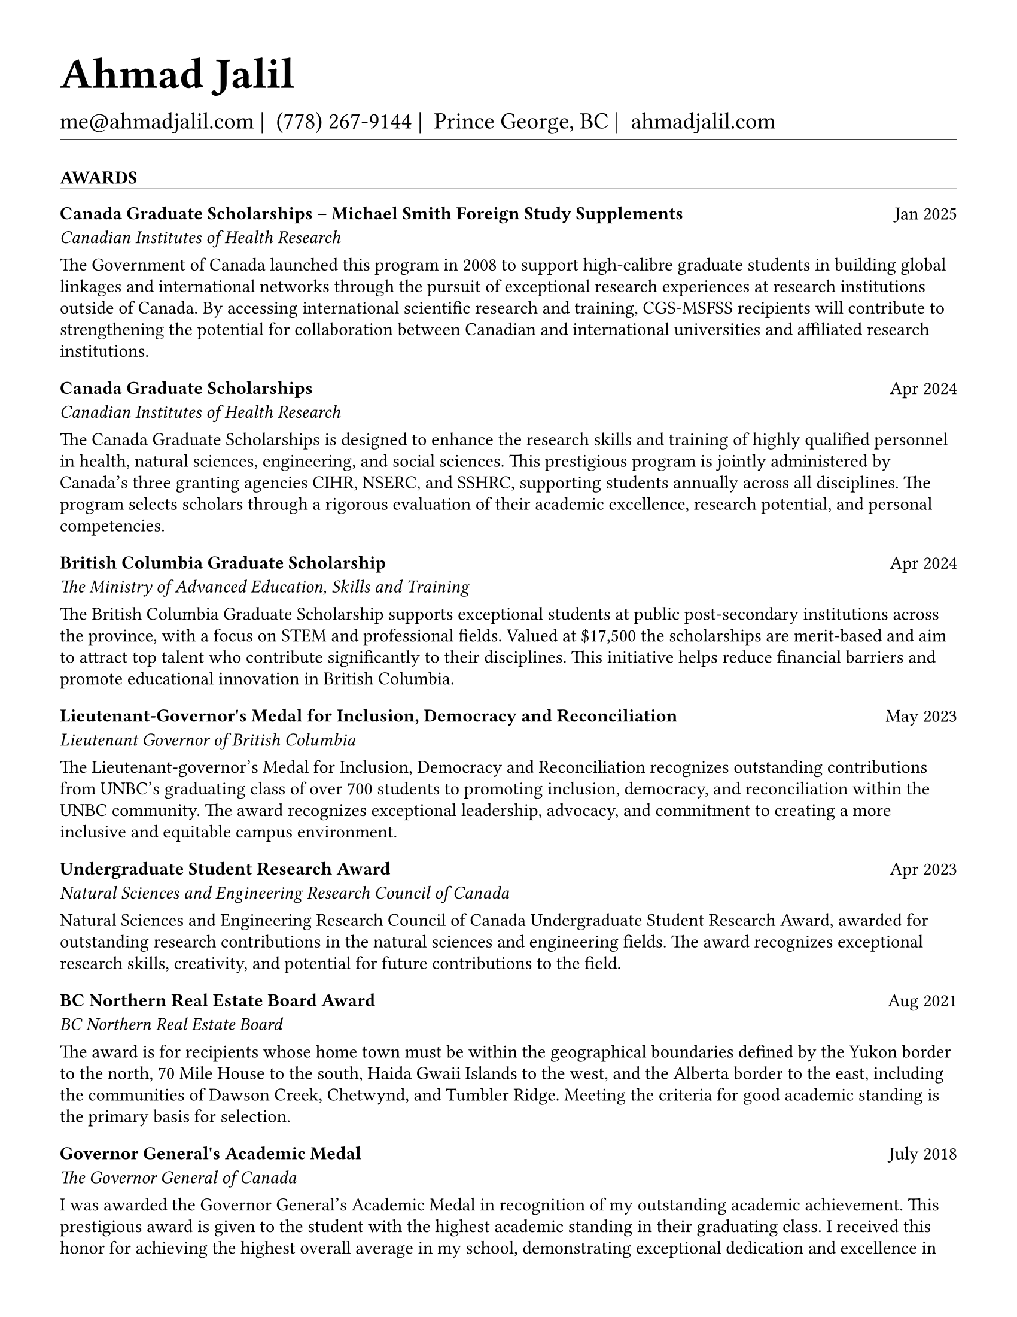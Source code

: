 #set page(
  paper: "us-letter",
  margin: 1.27cm,
)

#set text(
  font: "EB Garamond",
  size: 11pt,
  lang: "en",
  region: "US",
)

#set par(
  justify: false, 
  leading: 0.52em,  // Slightly reduced to match LaTeX more closely
  first-line-indent: 0pt
)

// Remove page numbers
#set page(numbering: none)

// List formatting to match LaTeX exactly: [leftmargin=*, topsep=2pt, itemsep=1pt, parsep=0pt]
#set list(
  indent: 0pt,       // leftmargin=*
  body-indent: 1em,  // Standard bullet indent
  spacing: 1pt,      // itemsep=1pt
  tight: true,       // parsep=0pt
  marker: [•]
)

// EXPERIENCE SECTION SPACING - EXPLICIT AND CLEAR
#let design_experience_between_companies = -4pt                   // Gap between different companies
#let design_experience_between_positions_same_company = 0pt     // Tight gap: between positions at same company
#let design_experience_after_company_header = -4pt              // Space after company name line
#let design_experience_before_highlights = -4pt                 // Space before bullet points
#let design_experience_between_highlights = -6pt                // Space between bullet points

// OTHER SECTION SPACING CONTROLS
#let design-entries-vertical-space-between-entries = 12pt
#let design_certifications_skills_between_entries = -8pt        // Negative spacing between certifications and skills
#let design_section_ending_spacing = 4pt
#let design_normal_entry_paragraph_spacing = 1pt
#let design_normal_entry_between_entries = -6pt
#let design_professional_dev_after_name = -6pt        
#let design_professional_dev_after_summary = -4pt     
#let design_professional_dev_between_entries = -6pt    
#let design_awards_after_name = -6pt                   
#let design_awards_after_summary = -4pt                
#let design_awards_paragraph_spacing = -6pt            
#let design_awards_between_entries = -4pt              
#let design_education_after_institution = -6pt
#let design_education_before_highlights = -4pt
#let design_education_between_highlights = -6pt
#let design_education_after_entry = -4pt
#let design_presentation_after_title = -6pt            
#let design_presentation_before_highlights = -4pt      
#let design_presentation_between_highlights = -6pt     
#let design_presentation_between_entries = -4pt        
#let design_publication_spacing = 8pt
#let design_publication_after_title = -6pt
#let design_publication_after_journal = -6pt
#let design_publication_after_authors = -4pt

// Section formatting function - tighter spacing after section header
#let section_heading(title) = {
  v(16pt)  // Space before section title
  text(
    size: 11pt,
    weight: "bold",
    upper(title)
  )
  v(-10pt)  // Adjust for rule positioning
  line(length: 100%, stroke: 0.4pt)
  v(-2pt)  // Reduced spacing after section (closer to first entry)
}

// Header matching LaTeX formatting exactly
#text(
  size: 26pt, 
  weight: "bold",
  "Ahmad Jalil"
)

#v(-16pt)  // Match LaTeX \vspace{6pt}

// Contact information with proper spacing around pipes and correct phone formatting
#text(size: 14pt)[
  #text("me@ahmadjalil.com")#text(" | ")
  #text("(778) 267-9144")#text(" | ")
  #text("Prince George, BC")#text(" | ")
  #link("https://ahmadjalil.com/")[ahmadjalil.com]]

#v(-10pt)  // Reduced spacing before horizontal line
#line(length: 100%, stroke: 0.4pt)
#v(-10pt)  // Reduced spacing after horizontal line

#section_heading("Awards")

// No additional spacing here - section_heading already includes the correct 4pt spacing

// Normal entry (for professional development, awards, etc.) matching LaTeX

// Main entry with bold name (hyperlinked if URL available)
#grid(
  columns: (1fr, auto),
  align: (left, right),
  text(weight: "bold", "Canada Graduate Scholarships – Michael Smith Foreign Study Supplements"),
  "Jan 2025"
)

// Add spacing after name - different for Awards vs Professional Development
#v(design_awards_after_name)  // Awards: spacing after name

// Italic summary line (like institution/organization)
#grid(
  columns: (1fr, auto),
  align: (left, right),
  text(style: "italic", "Canadian Institutes of Health Research"),
  ""
)

// Add spacing after summary - different for Awards vs Professional Development
#v(design_awards_after_summary)  // Awards: spacing after summary


// Awards section - has highlights/descriptions
The Government of Canada launched this program in 2008 to support high-calibre graduate students in building global linkages and international networks through the pursuit of exceptional research experiences at research institutions outside of Canada. By accessing international scientific research and training, CGS-MSFSS recipients will contribute to strengthening the potential for collaboration between Canadian and international universities and affiliated research institutions.
#v(design_awards_paragraph_spacing)  // Uses awards-specific spacing

// Conditional spacing based on entry type
#v(design_awards_between_entries)  // Awards spacing between entries

#v(design-entries-vertical-space-between-entries)
// Normal entry (for professional development, awards, etc.) matching LaTeX

// Main entry with bold name (hyperlinked if URL available)
#grid(
  columns: (1fr, auto),
  align: (left, right),
  text(weight: "bold", "Canada Graduate Scholarships"),
  "Apr 2024"
)

// Add spacing after name - different for Awards vs Professional Development
#v(design_awards_after_name)  // Awards: spacing after name

// Italic summary line (like institution/organization)
#grid(
  columns: (1fr, auto),
  align: (left, right),
  text(style: "italic", "Canadian Institutes of Health Research"),
  ""
)

// Add spacing after summary - different for Awards vs Professional Development
#v(design_awards_after_summary)  // Awards: spacing after summary


// Awards section - has highlights/descriptions
The Canada Graduate Scholarships is designed to enhance the research skills and training of highly qualified personnel in health, natural sciences, engineering, and social sciences. This prestigious program is jointly administered by Canada's three granting agencies CIHR, NSERC, and SSHRC, supporting students annually across all disciplines. The program selects scholars through a rigorous evaluation of their academic excellence, research potential, and personal competencies.
#v(design_awards_paragraph_spacing)  // Uses awards-specific spacing

// Conditional spacing based on entry type
#v(design_awards_between_entries)  // Awards spacing between entries

#v(design-entries-vertical-space-between-entries)
// Normal entry (for professional development, awards, etc.) matching LaTeX

// Main entry with bold name (hyperlinked if URL available)
#grid(
  columns: (1fr, auto),
  align: (left, right),
  text(weight: "bold", "British Columbia Graduate Scholarship"),
  "Apr 2024"
)

// Add spacing after name - different for Awards vs Professional Development
#v(design_awards_after_name)  // Awards: spacing after name

// Italic summary line (like institution/organization)
#grid(
  columns: (1fr, auto),
  align: (left, right),
  text(style: "italic", "The Ministry of Advanced Education, Skills and Training"),
  ""
)

// Add spacing after summary - different for Awards vs Professional Development
#v(design_awards_after_summary)  // Awards: spacing after summary


// Awards section - has highlights/descriptions
The British Columbia Graduate Scholarship supports exceptional students at public post-secondary institutions across the province, with a focus on STEM and professional fields. Valued at \$17,500 the scholarships are merit-based and aim to attract top talent who contribute significantly to their disciplines. This initiative helps reduce financial barriers and promote educational innovation in British Columbia.
#v(design_awards_paragraph_spacing)  // Uses awards-specific spacing

// Conditional spacing based on entry type
#v(design_awards_between_entries)  // Awards spacing between entries

#v(design-entries-vertical-space-between-entries)
// Normal entry (for professional development, awards, etc.) matching LaTeX

// Main entry with bold name (hyperlinked if URL available)
#grid(
  columns: (1fr, auto),
  align: (left, right),
  text(weight: "bold", "Lieutenant-Governor's Medal for Inclusion, Democracy and Reconciliation"),
  "May 2023"
)

// Add spacing after name - different for Awards vs Professional Development
#v(design_awards_after_name)  // Awards: spacing after name

// Italic summary line (like institution/organization)
#grid(
  columns: (1fr, auto),
  align: (left, right),
  text(style: "italic", "Lieutenant Governor of British Columbia"),
  ""
)

// Add spacing after summary - different for Awards vs Professional Development
#v(design_awards_after_summary)  // Awards: spacing after summary


// Awards section - has highlights/descriptions
The Lieutenant-governor's Medal for Inclusion, Democracy and Reconciliation recognizes outstanding contributions from UNBC's graduating class of over 700 students to promoting inclusion, democracy, and reconciliation within the UNBC community. The award recognizes exceptional leadership, advocacy, and commitment to creating a more inclusive and equitable campus environment.
#v(design_awards_paragraph_spacing)  // Uses awards-specific spacing

// Conditional spacing based on entry type
#v(design_awards_between_entries)  // Awards spacing between entries

#v(design-entries-vertical-space-between-entries)
// Normal entry (for professional development, awards, etc.) matching LaTeX

// Main entry with bold name (hyperlinked if URL available)
#grid(
  columns: (1fr, auto),
  align: (left, right),
  text(weight: "bold", "Undergraduate Student Research Award"),
  "Apr 2023"
)

// Add spacing after name - different for Awards vs Professional Development
#v(design_awards_after_name)  // Awards: spacing after name

// Italic summary line (like institution/organization)
#grid(
  columns: (1fr, auto),
  align: (left, right),
  text(style: "italic", "Natural Sciences and Engineering Research Council of Canada"),
  ""
)

// Add spacing after summary - different for Awards vs Professional Development
#v(design_awards_after_summary)  // Awards: spacing after summary


// Awards section - has highlights/descriptions
Natural Sciences and Engineering Research Council of Canada Undergraduate Student Research Award, awarded for outstanding research contributions in the natural sciences and engineering fields. The award recognizes exceptional research skills, creativity, and potential for future contributions to the field.
#v(design_awards_paragraph_spacing)  // Uses awards-specific spacing

// Conditional spacing based on entry type
#v(design_awards_between_entries)  // Awards spacing between entries

#v(design-entries-vertical-space-between-entries)
// Normal entry (for professional development, awards, etc.) matching LaTeX

// Main entry with bold name (hyperlinked if URL available)
#grid(
  columns: (1fr, auto),
  align: (left, right),
  text(weight: "bold", "BC Northern Real Estate Board Award"),
  "Aug 2021"
)

// Add spacing after name - different for Awards vs Professional Development
#v(design_awards_after_name)  // Awards: spacing after name

// Italic summary line (like institution/organization)
#grid(
  columns: (1fr, auto),
  align: (left, right),
  text(style: "italic", "BC Northern Real Estate Board"),
  ""
)

// Add spacing after summary - different for Awards vs Professional Development
#v(design_awards_after_summary)  // Awards: spacing after summary


// Awards section - has highlights/descriptions
The award is for recipients whose home town must be within the geographical boundaries defined by the Yukon border to the north, 70 Mile House to the south, Haida Gwaii Islands to the west, and the Alberta border to the east, including the communities of Dawson Creek, Chetwynd, and Tumbler Ridge. Meeting the criteria for good academic standing is the primary basis for selection.
#v(design_awards_paragraph_spacing)  // Uses awards-specific spacing

// Conditional spacing based on entry type
#v(design_awards_between_entries)  // Awards spacing between entries

#v(design-entries-vertical-space-between-entries)
// Normal entry (for professional development, awards, etc.) matching LaTeX

// Main entry with bold name (hyperlinked if URL available)
#grid(
  columns: (1fr, auto),
  align: (left, right),
  text(weight: "bold", "Governor General's Academic Medal"),
  "July 2018"
)

// Add spacing after name - different for Awards vs Professional Development
#v(design_awards_after_name)  // Awards: spacing after name

// Italic summary line (like institution/organization)
#grid(
  columns: (1fr, auto),
  align: (left, right),
  text(style: "italic", "The Governor General of Canada"),
  ""
)

// Add spacing after summary - different for Awards vs Professional Development
#v(design_awards_after_summary)  // Awards: spacing after summary


// Awards section - has highlights/descriptions
I was awarded the Governor General's Academic Medal in recognition of my outstanding academic achievement. This prestigious award is given to the student with the highest academic standing in their graduating class. I received this honor for achieving the highest overall average in my school, demonstrating exceptional dedication and excellence in my studies. The Governor General's Academic Medal is a national recognition of academic excellence and is highly regarded in the academic community.
#v(design_awards_paragraph_spacing)  // Uses awards-specific spacing

// Conditional spacing based on entry type
#v(design_awards_between_entries)  // Awards spacing between entries


// Section ending - negative spacing to reduce gap before next section
#v(design_section_ending_spacing)
#section_heading("Certifications & Skills")

// No additional spacing here - section_heading already includes the correct 4pt spacing

// One line entry (for skills) - conditional bullet points
*Certifications:* OFA Level 1; TCPS 2; Environmental Professional in Training (EPt)
#v(design_certifications_skills_between_entries)

#v(design-entries-vertical-space-between-entries)
// One line entry (for skills) - conditional bullet points
*Skills:* Power BI; Research Skills; GIS; R Studio; Brand Identity Maps; Analytical Nature; Adobe Suite; Business Process Reengineering; SPSS; Logistics; Fluent in Arabic; Powerful Decision-Making Expertise; Grant Proposal
#v(design_certifications_skills_between_entries)


// Section ending - negative spacing to reduce gap before next section
#v(design_section_ending_spacing)
#section_heading("Education")

// No additional spacing here - section_heading already includes the correct 4pt spacing

// Education entry matching LaTeX formatting exactly

// Institution header with date range (bold institution name)
#grid(
  columns: (1fr, auto),
  align: (left, right),
  text(weight: "bold", "University of Northern British Columbia"),
  "Sept 2024 – Sept 2026"
)

#v(design_education_after_institution)

// Degree and area with location (italic degree/area)
#grid(
  columns: (1fr, auto),
  align: (left, right),
  text(style: "italic", "PhD, Natural Resources and Environmental Studies"),
  "Prince George, BC"
)// Bullet points for highlights with LaTeX-matching spacing
#v(design_education_before_highlights)• Focus on air quality and environmental health
#v(design_education_between_highlights)#v(design_education_after_entry)  // Standard spacing after education entries
#v(design-entries-vertical-space-between-entries)
// Education entry matching LaTeX formatting exactly

// Institution header with date range (bold institution name)
#grid(
  columns: (1fr, auto),
  align: (left, right),
  text(weight: "bold", "University of Northern British Columbia"),
  "Sept 2023 – Aug 2024"
)

#v(design_education_after_institution)

// Degree and area with location (italic degree/area)
#grid(
  columns: (1fr, auto),
  align: (left, right),
  text(style: "italic", "M.Sc., Natural Resources and Environmental Studies"),
  "Prince George, BC"
)// Bullet points for highlights with LaTeX-matching spacing
#v(design_education_before_highlights)• Focus on air quality and environmental health
#v(design_education_between_highlights)• Continued to PhD
#v(design_education_between_highlights)#v(design_education_after_entry)  // Standard spacing after education entries
#v(design-entries-vertical-space-between-entries)
// Education entry matching LaTeX formatting exactly

// Institution header with date range (bold institution name)
#grid(
  columns: (1fr, auto),
  align: (left, right),
  text(weight: "bold", "University of Northern British Columbia"),
  "Sept 2019 – May 2023"
)

#v(design_education_after_institution)

// Degree and area with location (italic degree/area)
#grid(
  columns: (1fr, auto),
  align: (left, right),
  text(style: "italic", "B.HSc., Biomedical Studies (Honours)"),
  "Prince George, BC"
)// Bullet points for highlights with LaTeX-matching spacing
#v(design_education_before_highlights)• Minor: Natural Resource Planning and Operations (Forestry)
#v(design_education_between_highlights)• The Lieutenant Governor's Medal for Inclusion, Democracy and Reconciliation
#v(design_education_between_highlights)#v(design_education_after_entry)  // Standard spacing after education entries

// Section ending - negative spacing to reduce gap before next section
#v(design_section_ending_spacing)
#section_heading("Experience")

// No additional spacing here - section_heading already includes the correct 4pt spacing

// Updated template for Experience and Volunteer sections
// Now supports positions array structure with auto-calculated company dates

// Initialize variables

// Calculate date range - check for positions array first, then fall back to entry dates  
  // Manual calculation to avoid Jinja2 scoping issues
    // Hard-coded for Northern Analytical Laboratory Services with 2 positions
    
  

// Format the calculated start date

// Format the calculated end date


// Company header - always show for new positions structure
#grid(
  columns: (1fr, auto),
  align: (left, right),
  text(weight: "bold", "Northern Analytical Laboratory Services"),
  "November 2020 – Present"
)
#v(design_experience_after_company_header)

// Handle positions array or single position
    // Format position dates manually
    
    
    
    // Position line with individual dates
    #grid(
      columns: (1fr, auto),
      align: (left, right),
      text(style: "italic", "Research Assistant" + " | " + "September 2022 – Present"),
      "Prince George, BC"
    )
    
    // Bullet points
    #v(design_experience_before_highlights)
    • Work both independently and in a team in a laboratory environment, performing tasks that involve collection and processing of samples using various instruments while maintaining and calibrating them
    #v(design_experience_between_highlights)
    • Revamped invoicing system to automate payment tracking processes, reducing customer inquiries and improving overall customer satisfaction
    #v(design_experience_between_highlights)
    • Streamlined and optimized laboratory workflow by implementing new methods and protocols, resulting in an increase in sample processing efficiency
    #v(design_experience_between_highlights)
    • Authored and disseminated scientific papers and reports, contributing to the lab's knowledge base
    #v(design_experience_between_highlights)
    
    // Spacing between positions within same company
    #v(design_experience_between_positions_same_company)
    // Format position dates manually
    
    
    
    // Position line with individual dates
    #grid(
      columns: (1fr, auto),
      align: (left, right),
      text(style: "italic", "Student Research Assistant" + " | " + "November 2020 – September 2022"),
      "Prince George, BC"
    )
    
    // Bullet points
    #v(design_experience_before_highlights)
    • Organize, review, and correct research data, creating illustrative graphs and charts for reports
    #v(design_experience_between_highlights)
    • Process data using statistical software including Excel, Prism, and Rstudio, to facilitate thorough data analysis
    #v(design_experience_between_highlights)
    • Apply graphic design skills (Photoshop, Illustrator, InDesign) to create various materials for the Northern Analytical Laboratory Services
    #v(design_experience_between_highlights)
    
    // Spacing between positions within same company

// Spacing after company entry
  #v(design_experience_between_companies)

#v(design-entries-vertical-space-between-entries)
// Updated template for Experience and Volunteer sections
// Now supports positions array structure with auto-calculated company dates

// Initialize variables

// Calculate date range - check for positions array first, then fall back to entry dates  
  // Fallback for entries without positions array

// Format the calculated start date

// Format the calculated end date


// Company header - always show for new positions structure
#grid(
  columns: (1fr, auto),
  align: (left, right),
  text(weight: "bold", "Relentless Pursuit Ventures"),
  "May 2024 – August 2024"
)
#v(design_experience_after_company_header)

// Handle positions array or single position
  // Fallback for old structure
  
  
  
    #grid(
      columns: (1fr, auto),
      align: (left, right),
      text(style: "italic", "Health Technology Research Analyst (Intern)"),
      "Remote"
    )
  
  #v(design_experience_before_highlights)
  • Conducted comprehensive research on health technology innovations for seniors in rural and remote communities across Canada
  #v(design_experience_between_highlights)
  • Identified and analyzed key stakeholders in the age-tech and healthcare sectors, including government agencies, healthcare providers, technology companies, and advocacy groups
  #v(design_experience_between_highlights)

// Spacing after company entry
    #v(design_experience_between_companies)

#v(design-entries-vertical-space-between-entries)
// Updated template for Experience and Volunteer sections
// Now supports positions array structure with auto-calculated company dates

// Initialize variables

// Calculate date range - check for positions array first, then fall back to entry dates  
  // Manual calculation to avoid Jinja2 scoping issues
    // Hard-coded for Northern Analytical Laboratory Services with 2 positions
    
  

// Format the calculated start date

// Format the calculated end date


// Company header - always show for new positions structure
#grid(
  columns: (1fr, auto),
  align: (left, right),
  text(weight: "bold", "Northern Health"),
  "May 2024 – Present"
)
#v(design_experience_after_company_header)

// Handle positions array or single position
    // Format position dates manually
    
    
    
    // Position line with individual dates
    #grid(
      columns: (1fr, auto),
      align: (left, right),
      text(style: "italic", "Informatics Specialists" + " | " + "December 2024 – Present"),
      "Prince George, BC"
    )
    
    // Bullet points
    #v(design_experience_before_highlights)
    • Led the integration and optimization of health information technologies, improving access to patient/client information and enhancing evidence-based practices across Northern Health regions
    #v(design_experience_between_highlights)
    • Collaborated with clinical leaders, HIM leaders, and physicians to align healthcare systems with operational needs, while designing and maintaining health information management content
    #v(design_experience_between_highlights)
    • Directed change initiatives and provided leadership in recruiting, coaching, and evaluating staff, fostering innovation and supporting the adoption of international coding standards
    #v(design_experience_between_highlights)
    
    // Spacing between positions within same company
    #v(design_experience_between_positions_same_company)
    // Format position dates manually
    
    
    
    // Position line with individual dates
    #grid(
      columns: (1fr, auto),
      align: (left, right),
      text(style: "italic", "PICS Intern" + " | " + "May 2024 – December 2024"),
      "Prince George, BC"
    )
    
    // Bullet points
    #v(design_experience_before_highlights)
    • Utilize Geographic Information Systems (GIS) software to analyze and map data relevant to public health concerns across Northern Health regions
    #v(design_experience_between_highlights)
    • Created and presented comprehensive GIS-based reports to high-level decision-makers to support informed decision-making on public health concerns
    #v(design_experience_between_highlights)
    • Developed a standardized database to track and analyze provincial-wide systems, enhancing data consistency and accessibility across Northern Health regions
    #v(design_experience_between_highlights)
    
    // Spacing between positions within same company

// Spacing after company entry
  #v(design_experience_between_companies)

#v(design-entries-vertical-space-between-entries)
// Updated template for Experience and Volunteer sections
// Now supports positions array structure with auto-calculated company dates

// Initialize variables

// Calculate date range - check for positions array first, then fall back to entry dates  
  // Fallback for entries without positions array

// Format the calculated start date

// Format the calculated end date


// Company header - always show for new positions structure
#grid(
  columns: (1fr, auto),
  align: (left, right),
  text(weight: "bold", "University of Northern British Columbia"),
  "January 2024 – December 2024"
)
#v(design_experience_after_company_header)

// Handle positions array or single position
  // Fallback for old structure
  
  
  
    #grid(
      columns: (1fr, auto),
      align: (left, right),
      text(style: "italic", "Teaching Assistant"),
      "Prince George, BC"
    )
  
  #v(design_experience_before_highlights)
  • Contributed to the creation of an online resource hub for nutrition students, providing access to lecture notes, study guides, and additional learning materials
  #v(design_experience_between_highlights)

// Spacing after company entry
    #v(design_experience_between_companies)


// Section ending - negative spacing to reduce gap before next section
#v(design_section_ending_spacing)
#section_heading("Presentations")

// No additional spacing here - section_heading already includes the correct 4pt spacing

// Normal entry (for professional development, awards, etc.) matching LaTeX

// Main entry with bold name (hyperlinked if URL available)
#grid(
  columns: (1fr, auto),
  align: (left, right),
  text(weight: "bold", "Assessing the health impacts of particulate bound metals in downtown Prince George: A health indexing study on the differential effects of high and low dust days"),
  "2024"
)

// Add spacing after name - different for Awards vs Professional Development
#v(design_professional_dev_after_name)  // Professional Dev: spacing after name

// Italic summary line (like institution/organization)
#grid(
  columns: (1fr, auto),
  align: (left, right),
  text(style: "italic", "Cascadia Symposium on Environmental, Occupational, and Population Health 2024"),
  "Blaine, WA"
)

// Add spacing after summary - different for Awards vs Professional Development
#v(design_professional_dev_after_summary)  // Professional Dev: spacing after summary



// Conditional spacing based on entry type
#v(design_professional_dev_between_entries)  // Professional development spacing between entries  

#v(design-entries-vertical-space-between-entries)
// Normal entry (for professional development, awards, etc.) matching LaTeX

// Main entry with bold name (hyperlinked if URL available)
#grid(
  columns: (1fr, auto),
  align: (left, right),
  text(weight: "bold", "Particulate Matter-Bound Metals as an Assessment of Air Pollution in the City of Prince George"),
  "2023"
)

// Add spacing after name - different for Awards vs Professional Development
#v(design_professional_dev_after_name)  // Professional Dev: spacing after name

// Italic summary line (like institution/organization)
#grid(
  columns: (1fr, auto),
  align: (left, right),
  text(style: "italic", "UNBC Research Week"),
  "Prince George, BC"
)

// Add spacing after summary - different for Awards vs Professional Development
#v(design_professional_dev_after_summary)  // Professional Dev: spacing after summary



// Conditional spacing based on entry type
#v(design_professional_dev_between_entries)  // Professional development spacing between entries  

#v(design-entries-vertical-space-between-entries)
// Normal entry (for professional development, awards, etc.) matching LaTeX

// Main entry with bold name (hyperlinked if URL available)
#grid(
  columns: (1fr, auto),
  align: (left, right),
  text(weight: "bold", "Heavy metals and polycyclic aromatic hydrocarbons in ambient air during episodes of springtime road dust"),
  "2021"
)

// Add spacing after name - different for Awards vs Professional Development
#v(design_professional_dev_after_name)  // Professional Dev: spacing after name

// Italic summary line (like institution/organization)
#grid(
  columns: (1fr, auto),
  align: (left, right),
  text(style: "italic", "UNBC Research Week"),
  "Prince George, BC"
)

// Add spacing after summary - different for Awards vs Professional Development
#v(design_professional_dev_after_summary)  // Professional Dev: spacing after summary



// Conditional spacing based on entry type
#v(design_professional_dev_between_entries)  // Professional development spacing between entries  


// Section ending - negative spacing to reduce gap before next section
#v(design_section_ending_spacing)
#section_heading("Professional Development")

// No additional spacing here - section_heading already includes the correct 4pt spacing

// Normal entry (for professional development, awards, etc.) matching LaTeX

// Main entry with bold name (hyperlinked if URL available)
#grid(
  columns: (1fr, auto),
  align: (left, right),
  text(weight: "bold", "Digital Twins - Fundamentals, Techniques & Approaches"),
  "Mar 2024"
)

// Add spacing after name - different for Awards vs Professional Development
#v(design_professional_dev_after_name)  // Professional Dev: spacing after name

// Italic summary line (like institution/organization)
#grid(
  columns: (1fr, auto),
  align: (left, right),
  text(style: "italic", "Mohawk College"),
  "Remote"
)

// Add spacing after summary - different for Awards vs Professional Development
#v(design_professional_dev_after_summary)  // Professional Dev: spacing after summary



// Conditional spacing based on entry type
#v(design_professional_dev_between_entries)  // Professional development spacing between entries  

#v(design-entries-vertical-space-between-entries)
// Normal entry (for professional development, awards, etc.) matching LaTeX

// Main entry with bold name (hyperlinked if URL available)
#grid(
  columns: (1fr, auto),
  align: (left, right),
  text(weight: "bold", "Applied Internet of Things (IoT)"),
  "May 2023"
)

// Add spacing after name - different for Awards vs Professional Development
#v(design_professional_dev_after_name)  // Professional Dev: spacing after name

// Italic summary line (like institution/organization)
#grid(
  columns: (1fr, auto),
  align: (left, right),
  text(style: "italic", "British Columbia Institute of Technology"),
  "Vancouver, BC"
)

// Add spacing after summary - different for Awards vs Professional Development
#v(design_professional_dev_after_summary)  // Professional Dev: spacing after summary



// Conditional spacing based on entry type
#v(design_professional_dev_between_entries)  // Professional development spacing between entries  

#v(design-entries-vertical-space-between-entries)
// Normal entry (for professional development, awards, etc.) matching LaTeX

// Main entry with bold name (hyperlinked if URL available)
#grid(
  columns: (1fr, auto),
  align: (left, right),
  text(weight: "bold", "Building Envelope Science"),
  "June 2022"
)

// Add spacing after name - different for Awards vs Professional Development
#v(design_professional_dev_after_name)  // Professional Dev: spacing after name

// Italic summary line (like institution/organization)
#grid(
  columns: (1fr, auto),
  align: (left, right),
  text(style: "italic", "Holland College"),
  "Remote"
)

// Add spacing after summary - different for Awards vs Professional Development
#v(design_professional_dev_after_summary)  // Professional Dev: spacing after summary



// Conditional spacing based on entry type
#v(design_professional_dev_between_entries)  // Professional development spacing between entries  

#v(design-entries-vertical-space-between-entries)
// Normal entry (for professional development, awards, etc.) matching LaTeX

// Main entry with bold name (hyperlinked if URL available)
#grid(
  columns: (1fr, auto),
  align: (left, right),
  text(weight: "bold", "Covid-19 Contact Tracer"),
  "Dec 2021"
)

// Add spacing after name - different for Awards vs Professional Development
#v(design_professional_dev_after_name)  // Professional Dev: spacing after name

// Italic summary line (like institution/organization)
#grid(
  columns: (1fr, auto),
  align: (left, right),
  text(style: "italic", "John Hopkins University"),
  "Remote"
)

// Add spacing after summary - different for Awards vs Professional Development
#v(design_professional_dev_after_summary)  // Professional Dev: spacing after summary



// Conditional spacing based on entry type
#v(design_professional_dev_between_entries)  // Professional development spacing between entries  


// Section ending - negative spacing to reduce gap before next section
#v(design_section_ending_spacing)
#section_heading("Projects")

// No additional spacing here - section_heading already includes the correct 4pt spacing

// Normal entry (for professional development, awards, etc.) matching LaTeX

// Main entry with bold name (hyperlinked if URL available)
#grid(
  columns: (1fr, auto),
  align: (left, right),
  link("https://github.com/ahzs645/WhisperDesk")[#text(weight: "bold", "Whisperdesk")],
  "2024"
)

// Add spacing after name - different for Awards vs Professional Development
#v(design_awards_after_name)  // Awards: spacing after name

// Italic summary line (like institution/organization)
#grid(
  columns: (1fr, auto),
  align: (left, right),
  text(style: "italic", "A powerful desktop transcription application powered by native whisper.cpp with persistent state management and real-time progress feedback"),
  ""
)

// Add spacing after summary - different for Awards vs Professional Development
#v(design_awards_after_summary)  // Awards: spacing after summary


// Awards section - has highlights/descriptions
Technologies - C++, Whisper.cpp, Desktop Development
#v(design_awards_paragraph_spacing)  // Uses awards-specific spacing

// Conditional spacing based on entry type
#v(design_awards_between_entries)  // Awards spacing between entries

#v(design-entries-vertical-space-between-entries)
// Normal entry (for professional development, awards, etc.) matching LaTeX

// Main entry with bold name (hyperlinked if URL available)
#grid(
  columns: (1fr, auto),
  align: (left, right),
  link("https://github.com/ahzs645/aethmodular")[#text(weight: "bold", "Aethalometer Analysis")],
  "2024"
)

// Add spacing after name - different for Awards vs Professional Development
#v(design_awards_after_name)  // Awards: spacing after name

// Italic summary line (like institution/organization)
#grid(
  columns: (1fr, auto),
  align: (left, right),
  text(style: "italic", "Repository script kit to process aethalometer data from micro aeth for air quality research and environmental monitoring"),
  ""
)

// Add spacing after summary - different for Awards vs Professional Development
#v(design_awards_after_summary)  // Awards: spacing after summary


// Awards section - has highlights/descriptions
Technologies - Python, Data Processing, Environmental Analysis
#v(design_awards_paragraph_spacing)  // Uses awards-specific spacing

// Conditional spacing based on entry type
#v(design_awards_between_entries)  // Awards spacing between entries

#v(design-entries-vertical-space-between-entries)
// Normal entry (for professional development, awards, etc.) matching LaTeX

// Main entry with bold name (hyperlinked if URL available)
#grid(
  columns: (1fr, auto),
  align: (left, right),
  link("https://github.com/ahzs645/whisperdesk-diarization")[#text(weight: "bold", "Whisperdesk Diarization")],
  "2024"
)

// Add spacing after name - different for Awards vs Professional Development
#v(design_awards_after_name)  // Awards: spacing after name

// Italic summary line (like institution/organization)
#grid(
  columns: (1fr, auto),
  align: (left, right),
  text(style: "italic", "Advanced Multi-Speaker Diarization Engine with cross-platform C++ implementation using PyAnnote 3.0 ONNX models"),
  ""
)

// Add spacing after summary - different for Awards vs Professional Development
#v(design_awards_after_summary)  // Awards: spacing after summary


// Awards section - has highlights/descriptions
Technologies - C++, ONNX, Machine Learning, Audio Processing
#v(design_awards_paragraph_spacing)  // Uses awards-specific spacing

// Conditional spacing based on entry type
#v(design_awards_between_entries)  // Awards spacing between entries

#v(design-entries-vertical-space-between-entries)
// Normal entry (for professional development, awards, etc.) matching LaTeX

// Main entry with bold name (hyperlinked if URL available)
#grid(
  columns: (1fr, auto),
  align: (left, right),
  link("https://github.com/ahzs645/UNBCDoor")[#text(weight: "bold", "UNBC Door Sign Generator")],
  "2024"
)

// Add spacing after name - different for Awards vs Professional Development
#v(design_awards_after_name)  // Awards: spacing after name

// Italic summary line (like institution/organization)
#grid(
  columns: (1fr, auto),
  align: (left, right),
  text(style: "italic", "A web-based tool for generating standardized door signs for the University of Northern British Columbia (UNBC)"),
  ""
)

// Add spacing after summary - different for Awards vs Professional Development
#v(design_awards_after_summary)  // Awards: spacing after summary


// Awards section - has highlights/descriptions
Technologies - Web Development, Design Tools
#v(design_awards_paragraph_spacing)  // Uses awards-specific spacing

// Conditional spacing based on entry type
#v(design_awards_between_entries)  // Awards spacing between entries

#v(design-entries-vertical-space-between-entries)
// Normal entry (for professional development, awards, etc.) matching LaTeX

// Main entry with bold name (hyperlinked if URL available)
#grid(
  columns: (1fr, auto),
  align: (left, right),
  link("https://github.com/ahzs645/printercalibration")[#text(weight: "bold", "Card Printer Calibration")],
  "2024"
)

// Add spacing after name - different for Awards vs Professional Development
#v(design_awards_after_name)  // Awards: spacing after name

// Italic summary line (like institution/organization)
#grid(
  columns: (1fr, auto),
  align: (left, right),
  text(style: "italic", "Color management and calibration system specifically designed for ID card printing workflows, ensuring consistent and accurate color reproduction across different printing devices and conditions"),
  ""
)

// Add spacing after summary - different for Awards vs Professional Development
#v(design_awards_after_summary)  // Awards: spacing after summary


// Awards section - has highlights/descriptions
Technologies - Color Management, Calibration Systems, Print Technology
#v(design_awards_paragraph_spacing)  // Uses awards-specific spacing

// Conditional spacing based on entry type
#v(design_awards_between_entries)  // Awards spacing between entries

#v(design-entries-vertical-space-between-entries)
// Normal entry (for professional development, awards, etc.) matching LaTeX

// Main entry with bold name (hyperlinked if URL available)
#grid(
  columns: (1fr, auto),
  align: (left, right),
  text(weight: "bold", "Markdown Milker"),
  "2024"
)

// Add spacing after name - different for Awards vs Professional Development
#v(design_awards_after_name)  // Awards: spacing after name

// Italic summary line (like institution/organization)
#grid(
  columns: (1fr, auto),
  align: (left, right),
  text(style: "italic", "Collaborative markdown editor enabling multiple users to edit markdown files together in real-time, with drag-and-drop file organization and integrated image management"),
  ""
)

// Add spacing after summary - different for Awards vs Professional Development
#v(design_awards_after_summary)  // Awards: spacing after summary


// Awards section - has highlights/descriptions
Technologies - Real-time Collaboration, Markdown, Web Development
#v(design_awards_paragraph_spacing)  // Uses awards-specific spacing

// Conditional spacing based on entry type
#v(design_awards_between_entries)  // Awards spacing between entries


// Section ending - negative spacing to reduce gap before next section
#v(design_section_ending_spacing)
#section_heading("Publications")

// No additional spacing here - section_heading already includes the correct 4pt spacing

// Publication entry - matching ExperienceEntry pattern exactly

#grid(
  columns: (1fr, auto),
  align: (left, right),
  text(weight: "bold", "Characterization of the short-term temporal variability of road dust chemical mixtures and meteorological profiles in a near-road urban site in British Columbia"),
  "2023"
)

#v(design_publication_after_title)

#grid(
  columns: (1fr, auto),
  align: (left, right),
  text(style: "italic", "Journal of the Air & Waste Management Association"),
  ""
)

#v(design_publication_after_journal)

Eric S. Coker, Nikita Saha Turna, Mya Schouwenburg, Ahmad Jalil, Charles Bradshaw, Michael Kuo, Molly Mastel, Hossein Kazemian, Meghan Roushorne, Sarah B. Henderson

#v(design_publication_after_authors)

DOI: 10.1080/10962247.2023.2197970

#v(design_publication_spacing)

// Section ending - negative spacing to reduce gap before next section
#v(design_section_ending_spacing)
#section_heading("Volunteer")

// No additional spacing here - section_heading already includes the correct 4pt spacing

// Updated template for Experience and Volunteer sections
// Now supports positions array structure with auto-calculated company dates

// Initialize variables

// Calculate date range - check for positions array first, then fall back to entry dates  
  // Fallback for entries without positions array

// Format the calculated start date

// Format the calculated end date


// Company header - always show for new positions structure
#grid(
  columns: (1fr, auto),
  align: (left, right),
  text(weight: "bold", "St. Vincent De Paul"),
  "December 2020 – Present"
)
#v(design_experience_after_company_header)

// Handle positions array or single position
  // Fallback for old structure
  
  
  
    #grid(
      columns: (1fr, auto),
      align: (left, right),
      text(style: "italic", "Service Volunteer"),
      "Prince George, BC"
    )
  
  #v(design_experience_before_highlights)
  • Prepared and served meals to those in need, promoted community wellness, and efficiently managed the distribution of donated goods
  #v(design_experience_between_highlights)

// Spacing after company entry
    #v(design_experience_between_companies)

#v(design-entries-vertical-space-between-entries)
// Updated template for Experience and Volunteer sections
// Now supports positions array structure with auto-calculated company dates

// Initialize variables

// Calculate date range - check for positions array first, then fall back to entry dates  
  // Fallback for entries without positions array

// Format the calculated start date

// Format the calculated end date


// Company header - always show for new positions structure
#grid(
  columns: (1fr, auto),
  align: (left, right),
  text(weight: "bold", "Rural eMentoring BC"),
  "September 2020 – Present"
)
#v(design_experience_after_company_header)

// Handle positions array or single position
  // Fallback for old structure
  
  
  
    #grid(
      columns: (1fr, auto),
      align: (left, right),
      text(style: "italic", "Highschool Mentor"),
      "Remote"
    )
  
  #v(design_experience_before_highlights)
  • Cultivated a confidential, supportive mentorship with a high school mentee, providing guidance on personal and academic challenges to foster personal and educational development
  #v(design_experience_between_highlights)

// Spacing after company entry
    #v(design_experience_between_companies)

#v(design-entries-vertical-space-between-entries)
// Updated template for Experience and Volunteer sections
// Now supports positions array structure with auto-calculated company dates

// Initialize variables

// Calculate date range - check for positions array first, then fall back to entry dates  
  // Fallback for entries without positions array

// Format the calculated start date

// Format the calculated end date


// Company header - always show for new positions structure
#grid(
  columns: (1fr, auto),
  align: (left, right),
  text(weight: "bold", "Over The Edge Newspaper Society"),
  "March 2024 – Present"
)
#v(design_experience_after_company_header)

// Handle positions array or single position
  // Fallback for old structure
  
  
  
    #grid(
      columns: (1fr, auto),
      align: (left, right),
      text(style: "italic", "Acting Editor-in-Chief"),
      "Prince George, BC"
    )
  
  #v(design_experience_before_highlights)
  • Negotiated a printing deal with the main newsprint supplier in Prince George, securing the production of 22,000 copies per issue
  #v(design_experience_between_highlights)
  • Redesigned the newspaper's logo and brand image to modernize and align with current media trends
  #v(design_experience_between_highlights)
  • Conducted audience research to identify preferences and tailored content to increase engagement
  #v(design_experience_between_highlights)
  • Centralized information structures to streamline communication and enhance workflow efficiency
  #v(design_experience_between_highlights)

// Spacing after company entry
    #v(design_experience_between_companies)

#v(design-entries-vertical-space-between-entries)
// Updated template for Experience and Volunteer sections
// Now supports positions array structure with auto-calculated company dates

// Initialize variables

// Calculate date range - check for positions array first, then fall back to entry dates  
  // Fallback for entries without positions array

// Format the calculated start date

// Format the calculated end date


// Company header - always show for new positions structure
#grid(
  columns: (1fr, auto),
  align: (left, right),
  text(weight: "bold", "Sparklab"),
  "September 2023 – Present"
)
#v(design_experience_after_company_header)

// Handle positions array or single position
  // Fallback for old structure
  
  
  
    #grid(
      columns: (1fr, auto),
      align: (left, right),
      text(style: "italic", "Technical Analyst"),
      "Prince George, BC"
    )
  
  #v(design_experience_before_highlights)
  • Engage with researchers to understand their specific needs and challenges in laboratory and field environments
  #v(design_experience_between_highlights)
  • Design customized solutions using CAD (Computer-Aided Design) software to address the unique requirements of various research projects
  #v(design_experience_between_highlights)

// Spacing after company entry
    #v(design_experience_between_companies)

#v(design-entries-vertical-space-between-entries)
// Updated template for Experience and Volunteer sections
// Now supports positions array structure with auto-calculated company dates

// Initialize variables

// Calculate date range - check for positions array first, then fall back to entry dates  
  // Fallback for entries without positions array

// Format the calculated start date

// Format the calculated end date


// Company header - always show for new positions structure
#grid(
  columns: (1fr, auto),
  align: (left, right),
  text(weight: "bold", "University of Northern British Columbia"),
  "September 2022 – Present"
)
#v(design_experience_after_company_header)

// Handle positions array or single position
  // Fallback for old structure
  
  
  
    #grid(
      columns: (1fr, auto),
      align: (left, right),
      text(style: "italic", "Research Ambassador"),
      "Prince George, BC"
    )
  
  #v(design_experience_before_highlights)
  • Act as a primary liaison between students and the research community at UNBC, promoting engagement and participation in research activities
  #v(design_experience_between_highlights)
  • Organize and lead informational sessions and workshops to educate students about the research process, opportunities, and the significance of research contributions
  #v(design_experience_between_highlights)

// Spacing after company entry
    #v(design_experience_between_companies)

#v(design-entries-vertical-space-between-entries)
// Updated template for Experience and Volunteer sections
// Now supports positions array structure with auto-calculated company dates

// Initialize variables

// Calculate date range - check for positions array first, then fall back to entry dates  
  // Fallback for entries without positions array

// Format the calculated start date

// Format the calculated end date


// Company header - always show for new positions structure
#grid(
  columns: (1fr, auto),
  align: (left, right),
  text(weight: "bold", "Northern Health"),
  "April 2023 – Present"
)
#v(design_experience_after_company_header)

// Handle positions array or single position
  // Fallback for old structure
  
  
  
    #grid(
      columns: (1fr, auto),
      align: (left, right),
      text(style: "italic", "Activity Volunteer"),
      "Prince George, BC"
    )
  
  #v(design_experience_before_highlights)
  • Assist recreation therapists and engage in activities with residents at Rainbow Lodge & Gateway, a long-term care home and facilities, enhancing their daily lives and well-being
  #v(design_experience_between_highlights)
  • Provide emotional support and reassurance to dementia patients, helping them feel more secure and oriented in their environment
  #v(design_experience_between_highlights)
  • Deepen my understanding of patient-centered medicine through direct interactions, learning about residents' needs and perspectives
  #v(design_experience_between_highlights)

// Spacing after company entry
  #v(design_experience_between_companies)


// Section ending - negative spacing to reduce gap before next section
#v(design_section_ending_spacing)
